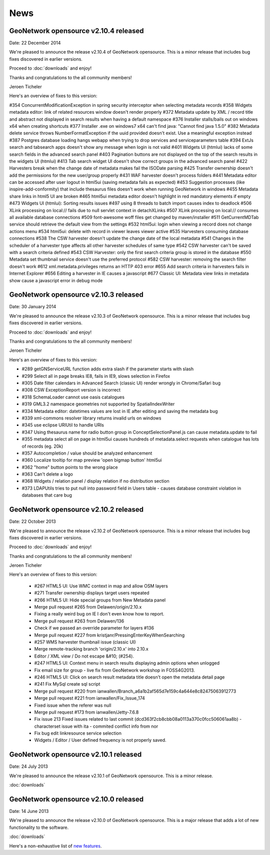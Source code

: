 .. _news:

News
====

GeoNetwork opensource v2.10.4 released
--------------------------------------

Date: 22 December 2014

We're pleased to announce the release v2.10.4 of GeoNetwork opensource. 
This is a minor release that includes bug fixes discovered in earlier versions. 

Proceed to :doc:`downloads` and enjoy!

Thanks and congratulations to the all community members! 

Jeroen Ticheler

Here's an overview of fixes to this version:

#354 ConcurrentModificationException in spring security interceptor when selecting metadata records
#358 Widgets metadata editor: link of related resources window doesn't render properly
#372 Metadata update by XML / record title and abstract not displayed in search results when having a default namespace
#376 Installer stalls/bails out on windows x64 when creating shortcuts
#377 Installer .exe on windows7 x64 can't find java: "Cannot find java 1.5.0"
#382 Metadata delete service throws NumberFormatException if the uuid provided doesn't exist. Use a meaningful exception instead
#387 Postgres database loading hangs webapp when trying to drop services and serviceparameters table
#394 ExtJs search and tabsearch apps doesn't show any message when login is not valid
#401 Widgets UI (htmlui) lacks of some search fields in the advanced search panel
#403 Pagination buttons are not displayed on the top of the search results in the widgets UI (htmlui)
#413 Tab search widget UI doesn't show correct groups in the advanced search panel
#422 Harvesters break when the change date of metadata makes fail the ISODate parsing
#425 Transfer ownership doesn't add the permissions for the new user/group properly
#431 WAF harvester doesn't process folders
#441 Metadata editor can be accessed after user logout in html5ui (saving metadata fails as expected)
#453 Suggestion processes (like inspire-add-conformity) that include thesaurus files doesn't work when running GeoNetwork in windows
#455 Metadata share links in html5 UI are broken
#465 html5ui metadata editor doesn't highlight in red mandatory elements if empty
#473 Widgets UI (htmlui): Sorting results issues
#497 using 8 threads to batch import causes index to deadlock
#506 XLink processing on local:// fails due to null servlet context in detachXLinks
#507 XLink processing on local:// consumes all available database connections
#509 font-awesome woff files get changed by maven/installer
#511 GetCurrentMDTab service should retrieve the default view from the settings
#532 html5ui: login when viewing a record does not change actions menu
#534 html5ui: delete with record in viewer leaves viewer active
#535 Harvesters consuming database connections
#538 The CSW harvester doesn't update the change date of the local metadata
#541 Changes in the scheduler of a harvester type affects all other harvester schedules of same type
#542 CSW harvester can't be saved with a search criteria defined
#543 CSW Harvester: only the first search criteria group is stored in the database
#550 Metadata set thumbnail service doesn't use the preferred protocol
#582 CSW harvester: removing the search filter doesn't work
#612 xml.metadata.privileges returns an HTTP 403 error
#655 Add search criteria in harvesters fails in Internet Explorer
#656 Editing a harvester in IE causes a javascript 
#677 Classic UI: Metadata view links in metadata show cause a javascript error in debug mode


GeoNetwork opensource v2.10.3 released
--------------------------------------

Date: 30 January 2014

We're pleased to announce the release v2.10.3 of GeoNetwork opensource. 
This is a minor release that includes bug fixes discovered in earlier versions. 

Proceed to :doc:`downloads` and enjoy!

Thanks and congratulations to the all community members! 

Jeroen Ticheler

Here's an overview of fixes to this version:

* #289 getGNServiceURL function adds extra slash if the parameter starts with slash
* #299 Select all in page breaks IE8, fails in IE9, slows selection in Firefox
* #305 Date filter calendars in Advanced Search (classic UI) render wrongly in Chrome/Safari bug
* #308 CSW ExceptionReport version is incorrect
* #318 SchemaLoader cannot use oasis catalogues
* #319 GML3.2 namespace geometries not supported by SpatialIndexWriter
* #334 Metadata editor: datetimes values are lost in IE after editing and saving the metadata bug
* #339 xml-commons resolver library returns invalid urls on windows
* #345 use eclipse URIUtil to handle URIs
* #347 Using thesaurus name for radio button group in ConceptSelectionPanel.js can cause metadata.update to fail
* #355 metadata select all on page in html5ui causes hundreds of metadata.select requests when catalogue has lots of records (eg. 20k)
* #357 Autocompletion / value should be analyzed enhancement
* #360 Localize tooltip for map preview 'open bigmap button' html5ui
* #362 "home" button points to the wrong place
* #363 Can't delete a logo 
* #368 Widgets / relation panel / display relation if no distribution section
* #373 LDAPUtils tries to put null into password field in Users table - causes database constraint violation in databases that care bug


GeoNetwork opensource v2.10.2 released
--------------------------------------

Date: 22 October 2013

We're pleased to announce the release v2.10.2 of GeoNetwork opensource. 
This is a minor release that includes bug fixes discovered in earlier versions. 

Proceed to :doc:`downloads` and enjoy!

Thanks and congratulations to the all community members! 

Jeroen Ticheler

Here's an overview of fixes to this version:

 * #267 HTML5 UI: Use WMC context in map and allow OSM layers
 * #271 Transfer ownership displays target users repeated
 * #266 HTML5 UI: Hide special groups from New Metadata panel
 * Merge pull request #265 from Delawen/origin/2.10.x
 * Fixing a really weird bug on IE I don't even know how to report.
 * Merge pull request #263 from Delawen/136
 * Check if we passed an override parameter for layers #136
 * Merge pull request #227 from kristjanr/PressingEnterKeyWhenSearching
 * #257 WMS harvester thumbnail issue (classic UI)
 * Merge remote-tracking branch 'origin/2.10.x' into 2.10.x
 * Editor / XML view / Do not escape &#10; (#254).
 * #247 HTML5 UI: Context menu in search results displaying admin options when unlogged
 * Fix email size for group - live fix from GeoNetwork workshop in FOSS4G2013.
 * #246 HTML5 UI: Click on search result metadata title doesn't open the metadata detail page
 * #241 Fix MySql create sql script
 * Merge pull request #220 from ianwallen/Branch_a6a1b2af565d7e159c4a644e8c82475063912773
 * Merge pull request #221 from ianwallen/Fix_Issue_174
 * Fixed issue when the referer was null
 * Merge pull request #173 from ianwallen/Jetty-7.6.8
 * Fix issue 213 Fixed issues related to last commit (dcd363f2cb8cbb08a0113a370c0fcc506061aa8b)    - characterset issue with ita    - commited conflict info from nor
 * Fix bug edit linkresource service selection
 * Widgets / Editor / User defined frequency is not properly saved.

GeoNetwork opensource v2.10.1 released
--------------------------------------

Date: 24 July 2013

We're pleased to announce the release v2.10.1 of GeoNetwork opensource. This is a minor release. 

:doc:`downloads`

GeoNetwork opensource v2.10.0 released
--------------------------------------

Date: 14 June 2013

We're pleased to announce the release v2.10.0 of GeoNetwork opensource. This is a major release that adds a lot of new functionality to the software. 

:doc:`downloads`

Here's a non-exhaustive list of `new features <http://geonetwork-opensource.org/manuals/2.10.0/eng/users/quickstartguide/newfeatures/index.html>`_.


